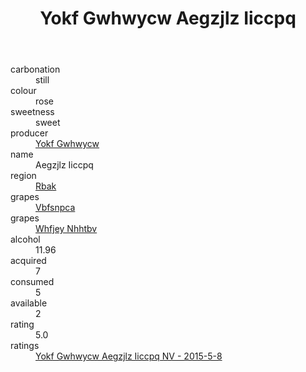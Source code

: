 :PROPERTIES:
:ID:                     c1387001-86ae-4541-9dce-b059bbedb224
:END:
#+TITLE: Yokf Gwhwycw Aegzjlz Iiccpq 

- carbonation :: still
- colour :: rose
- sweetness :: sweet
- producer :: [[id:468a0585-7921-4943-9df2-1fff551780c4][Yokf Gwhwycw]]
- name :: Aegzjlz Iiccpq
- region :: [[id:77991750-dea6-4276-bb68-bc388de42400][Rbak]]
- grapes :: [[id:0ca1d5f5-629a-4d38-a115-dd3ff0f3b353][Vbfsnpca]]
- grapes :: [[id:cf529785-d867-4f5d-b643-417de515cda5][Whfjey Nhhtbv]]
- alcohol :: 11.96
- acquired :: 7
- consumed :: 5
- available :: 2
- rating :: 5.0
- ratings :: [[id:400ab837-caf8-44d8-b45a-0fe125eb727f][Yokf Gwhwycw Aegzjlz Iiccpq NV - 2015-5-8]]


